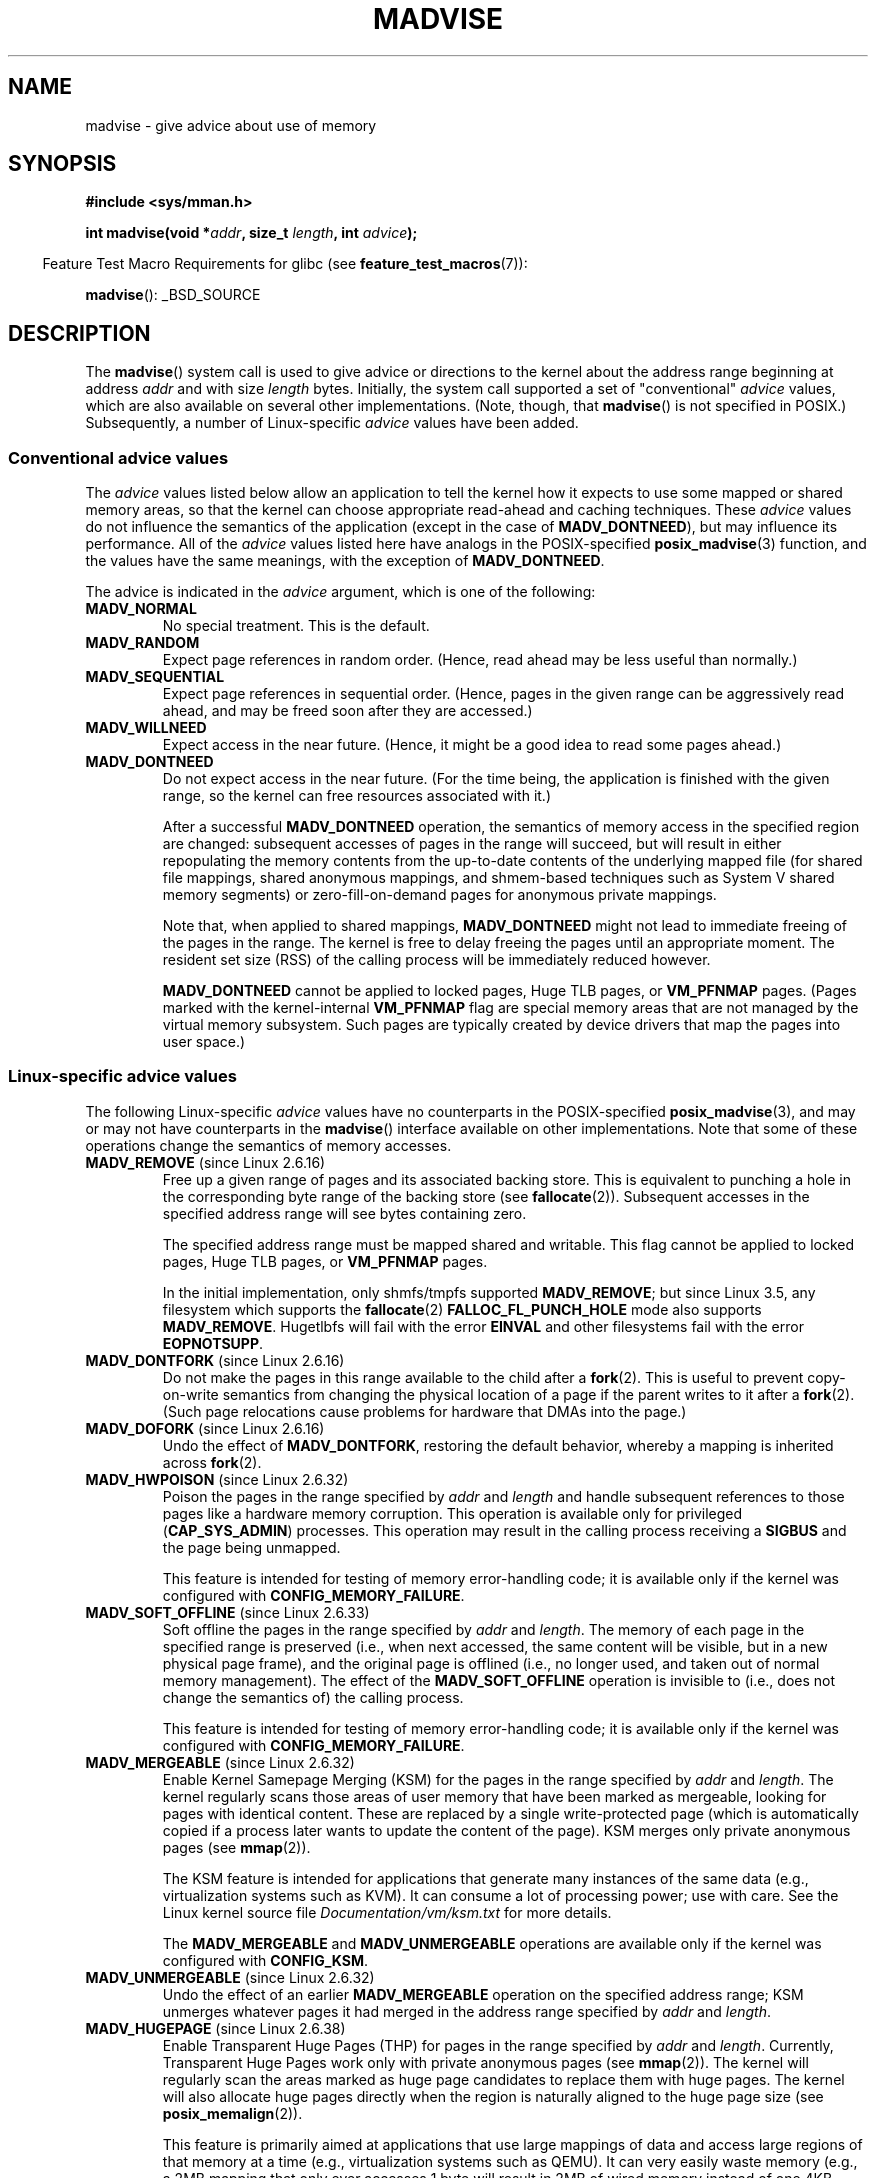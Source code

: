 .\" Copyright (C) 2001 David Gómez <davidge@jazzfree.com>
.\"
.\" %%%LICENSE_START(VERBATIM)
.\" Permission is granted to make and distribute verbatim copies of this
.\" manual provided the copyright notice and this permission notice are
.\" preserved on all copies.
.\"
.\" Permission is granted to copy and distribute modified versions of this
.\" manual under the conditions for verbatim copying, provided that the
.\" entire resulting derived work is distributed under the terms of a
.\" permission notice identical to this one.
.\"
.\" Since the Linux kernel and libraries are constantly changing, this
.\" manual page may be incorrect or out-of-date.  The author(s) assume no
.\" responsibility for errors or omissions, or for damages resulting from
.\" the use of the information contained herein.  The author(s) may not
.\" have taken the same level of care in the production of this manual,
.\" which is licensed free of charge, as they might when working
.\" professionally.
.\"
.\" Formatted or processed versions of this manual, if unaccompanied by
.\" the source, must acknowledge the copyright and authors of this work.
.\" %%%LICENSE_END
.\"
.\" Based on comments from mm/filemap.c. Last modified on 10-06-2001
.\" Modified, 25 Feb 2002, Michael Kerrisk, <mtk.manpages@gmail.com>
.\"	Added notes on MADV_DONTNEED
.\" 2010-06-19, mtk, Added documentation of MADV_MERGEABLE and
.\"     MADV_UNMERGEABLE
.\" 2010-06-15, Andi Kleen, Add documentation of MADV_HWPOISON.
.\" 2010-06-19, Andi Kleen, Add documentation of MADV_SOFT_OFFLINE.
.\" 2011-09-18, Doug Goldstein <cardoe@cardoe.com>
.\"     Document MADV_HUGEPAGE and MADV_NOHUGEPAGE
.\"
.TH MADVISE 2 2015-04-19 "Linux" "Linux Programmer's Manual"
.SH NAME
madvise \- give advice about use of memory
.SH SYNOPSIS
.B #include <sys/mman.h>
.sp
.BI "int madvise(void *" addr ", size_t " length ", int " advice );
.sp
.in -4n
Feature Test Macro Requirements for glibc (see
.BR feature_test_macros (7)):
.in
.sp
.BR madvise ():
_BSD_SOURCE
.SH DESCRIPTION
The
.BR madvise ()
system call is used to give advice or directions to the kernel
about the address range beginning at address
.I addr
and with size
.I length
bytes.
Initially, the system call supported a set of "conventional"
.I advice
values, which are also available on several other implementations.
(Note, though, that
.BR madvise ()
is not specified in POSIX.)
Subsequently, a number of Linux-specific
.IR advice
values have been added.
.\"
.\" ======================================================================
.\"
.SS Conventional advice values
The
.I advice
values listed below
allow an application to tell the kernel how it expects to use
some mapped or shared memory areas, so that the kernel can choose
appropriate read-ahead and caching techniques.
These
.I advice
values do not influence the semantics of the application
(except in the case of
.BR MADV_DONTNEED ),
but may influence its performance.
All of the
.I advice
values listed here have analogs in the POSIX-specified
.BR posix_madvise (3)
function, and the values have the same meanings, with the exception of
.BR MADV_DONTNEED .
.LP
The advice is indicated in the
.I advice
argument, which is one of the following:
.TP
.B MADV_NORMAL
No special treatment.
This is the default.
.TP
.B MADV_RANDOM
Expect page references in random order.
(Hence, read ahead may be less useful than normally.)
.TP
.B MADV_SEQUENTIAL
Expect page references in sequential order.
(Hence, pages in the given range can be aggressively read ahead,
and may be freed soon after they are accessed.)
.TP
.B MADV_WILLNEED
Expect access in the near future.
(Hence, it might be a good idea to read some pages ahead.)
.TP
.B MADV_DONTNEED
Do not expect access in the near future.
(For the time being, the application is finished with the given range,
so the kernel can free resources associated with it.)

After a successful
.B MADV_DONTNEED
operation,
the semantics of memory access in the specified region are changed:
subsequent accesses of pages in the range will succeed, but will result
in either repopulating the memory contents from the
up-to-date contents of the underlying mapped file
(for shared file mappings, shared anonymous mappings,
and shmem-based techniques such as System V shared memory segments)
or zero-fill-on-demand pages for anonymous private mappings.

Note that, when applied to shared mappings,
.BR MADV_DONTNEED
might not lead to immediate freeing of the pages in the range.
The kernel is free to delay freeing the pages until an appropriate moment.
The resident set size (RSS) of the calling process will be immediately
reduced however.

.B MADV_DONTNEED
cannot be applied to locked pages, Huge TLB pages, or
.BR VM_PFNMAP
pages.
(Pages marked with the kernel-internal
.B VM_PFNMAP
.\" http://lwn.net/Articles/162860/
flag are special memory areas that are not managed
by the virtual memory subsystem.
Such pages are typically created by device drivers that
map the pages into user space.)
.\"
.\" ======================================================================
.\"
.SS Linux-specific advice values
The following Linux-specific
.I advice
values have no counterparts in the POSIX-specified
.BR posix_madvise (3),
and may or may not have counterparts in the
.BR madvise ()
interface available on other implementations.
Note that some of these operations change the semantics of memory accesses.
.TP
.BR MADV_REMOVE " (since Linux 2.6.16)"
.\" commit f6b3ec238d12c8cc6cc71490c6e3127988460349
Free up a given range of pages
and its associated backing store.
This is equivalent to punching a hole in the corresponding byte
range of the backing store (see
.BR fallocate (2)).
Subsequent accesses in the specified address range will see
bytes containing zero.
.\" Databases want to use this feature to drop a section of their
.\" bufferpool (shared memory segments) - without writing back to
.\" disk/swap space.  This feature is also useful for supporting
.\" hot-plug memory on UML.

The specified address range must be mapped shared and writable.
This flag cannot be applied to locked pages, Huge TLB pages, or
.BR VM_PFNMAP
pages.

In the initial implementation, only shmfs/tmpfs supported
.BR MADV_REMOVE ;
but since Linux 3.5,
.\" commit 3f31d07571eeea18a7d34db9af21d2285b807a17
any filesystem which supports the
.BR fallocate (2)
.BR FALLOC_FL_PUNCH_HOLE
mode also supports
.BR MADV_REMOVE .
Hugetlbfs will fail with the error
.BR EINVAL
and other filesystems fail with the error
.BR EOPNOTSUPP .
.TP
.BR MADV_DONTFORK " (since Linux 2.6.16)"
.\" commit f822566165dd46ff5de9bf895cfa6c51f53bb0c4
.\" See http://lwn.net/Articles/171941/
Do not make the pages in this range available to the child after a
.BR fork (2).
This is useful to prevent copy-on-write semantics from changing
the physical location of a page if the parent writes to it after a
.BR fork (2).
(Such page relocations cause problems for hardware that
DMAs into the page.)
.\" [PATCH] madvise MADV_DONTFORK/MADV_DOFORK
.\" Currently, copy-on-write may change the physical address of
.\" a page even if the user requested that the page is pinned in
.\" memory (either by mlock or by get_user_pages).  This happens
.\" if the process forks meanwhile, and the parent writes to that
.\" page.  As a result, the page is orphaned: in case of
.\" get_user_pages, the application will never see any data hardware
.\" DMA's into this page after the COW.  In case of mlock'd memory,
.\" the parent is not getting the realtime/security benefits of mlock.
.\"
.\" In particular, this affects the Infiniband modules which do DMA from
.\" and into user pages all the time.
.\"
.\" This patch adds madvise options to control whether memory range is
.\" inherited across fork. Useful e.g. for when hardware is doing DMA
.\" from/into these pages.  Could also be useful to an application
.\" wanting to speed up its forks by cutting large areas out of
.\" consideration.
.\"
.\" SEE ALSO: http://lwn.net/Articles/171941/
.\" "Tweaks to madvise() and posix_fadvise()", 14 Feb 2006
.TP
.BR MADV_DOFORK " (since Linux 2.6.16)"
Undo the effect of
.BR MADV_DONTFORK ,
restoring the default behavior, whereby a mapping is inherited across
.BR fork (2).
.TP
.BR MADV_HWPOISON " (since Linux 2.6.32)
.\" commit 9893e49d64a4874ea67849ee2cfbf3f3d6817573
Poison the pages in the range specified by
.I addr
and
.IR length
and handle subsequent references to those pages
like a hardware memory corruption.
This operation is available only for privileged
.RB ( CAP_SYS_ADMIN )
processes.
This operation may result in the calling process receiving a
.B SIGBUS
and the page being unmapped.

This feature is intended for testing of memory error-handling code;
it is available only if the kernel was configured with
.BR CONFIG_MEMORY_FAILURE .
.TP
.BR MADV_SOFT_OFFLINE " (since Linux 2.6.33)
.\" commit afcf938ee0aac4ef95b1a23bac704c6fbeb26de6
Soft offline the pages in the range specified by
.I addr
and
.IR length .
The memory of each page in the specified range is preserved
(i.e., when next accessed, the same content will be visible,
but in a new physical page frame),
and the original page is offlined
(i.e., no longer used, and taken out of normal memory management).
The effect of the
.B MADV_SOFT_OFFLINE
operation is invisible to (i.e., does not change the semantics of)
the calling process.

This feature is intended for testing of memory error-handling code;
it is available only if the kernel was configured with
.BR CONFIG_MEMORY_FAILURE .
.TP
.BR MADV_MERGEABLE " (since Linux 2.6.32)"
.\" commit f8af4da3b4c14e7267c4ffb952079af3912c51c5
Enable Kernel Samepage Merging (KSM) for the pages in the range specified by
.I addr
and
.IR length .
The kernel regularly scans those areas of user memory that have
been marked as mergeable,
looking for pages with identical content.
These are replaced by a single write-protected page (which is automatically
copied if a process later wants to update the content of the page).
KSM merges only private anonymous pages (see
.BR mmap (2)).

The KSM feature is intended for applications that generate many
instances of the same data (e.g., virtualization systems such as KVM).
It can consume a lot of processing power; use with care.
See the Linux kernel source file
.I Documentation/vm/ksm.txt
for more details.

The
.BR MADV_MERGEABLE
and
.BR MADV_UNMERGEABLE
operations are available only if the kernel was configured with
.BR CONFIG_KSM .
.TP
.BR MADV_UNMERGEABLE " (since Linux 2.6.32)"
Undo the effect of an earlier
.BR MADV_MERGEABLE
operation on the specified address range;
KSM unmerges whatever pages it had merged in the address range specified by
.IR addr
and
.IR length .
.TP
.BR MADV_HUGEPAGE " (since Linux 2.6.38)"
.\" commit 0af4e98b6b095c74588af04872f83d333c958c32
.\" http://lwn.net/Articles/358904/
.\" https://lwn.net/Articles/423584/
Enable Transparent Huge Pages (THP) for pages in the range specified by
.I addr
and
.IR length .
Currently, Transparent Huge Pages work only with private anonymous pages (see
.BR mmap (2)).
The kernel will regularly scan the areas marked as huge page candidates
to replace them with huge pages.
The kernel will also allocate huge pages directly when the region is
naturally aligned to the huge page size (see
.BR posix_memalign (2)).

This feature is primarily aimed at applications that use large mappings of
data and access large regions of that memory at a time (e.g., virtualization
systems such as QEMU).
It can very easily waste memory (e.g., a 2MB mapping that only ever accesses
1 byte will result in 2MB of wired memory instead of one 4KB page).
See the Linux kernel source file
.I Documentation/vm/transhuge.txt
for more details.

The
.BR MADV_HUGEPAGE
and
.BR MADV_NOHUGEPAGE
operations are available only if the kernel was configured with
.BR CONFIG_TRANSPARENT_HUGEPAGE .
.TP
.BR MADV_NOHUGEPAGE " (since Linux 2.6.38)"
Ensures that memory in the address range specified by
.IR addr
and
.IR length
will not be collapsed into huge pages.
.TP
.BR MADV_DONTDUMP " (since Linux 3.4)"
.\" commit 909af768e88867016f427264ae39d27a57b6a8ed
.\" commit accb61fe7bb0f5c2a4102239e4981650f9048519
Exclude from a core dump those pages in the range specified by
.I addr
and
.IR length .
This is useful in applications that have large areas of memory
that are known not to be useful in a core dump.
The effect of
.BR MADV_DONTDUMP
takes precedence over the bit mask that is set via the
.I /proc/PID/coredump_filter
file (see
.BR core (5)).
.TP
.BR MADV_DODUMP " (since Linux 3.4)"
Undo the effect of an earlier
.BR MADV_DONTDUMP .
.SH RETURN VALUE
On success,
.BR madvise ()
returns zero.
On error, it returns \-1 and
.I errno
is set appropriately.
.SH ERRORS
.TP
.B EACCES
.I advice
is
.BR MADV_REMOVE ,
but the specified address range is not a shared writable mapping.
.TP
.B EAGAIN
A kernel resource was temporarily unavailable.
.TP
.B EBADF
The map exists, but the area maps something that isn't a file.
.TP
.B EINVAL
.I addr
is not page-aligned or
.I length
is negative.
.\" .I length
.\" is zero,
.TP
.B EINVAL
.I advice
is not a valid.
.TP
.B EINVAL
.I advice
is
.B MADV_DONTNEED
or
.BR MADV_REMOVE
and the specified address range includes locked, Huge TLB pages, or
.B VM_PFNMAP
pages.
.TP
.B EINVAL
.I advice
is
.BR MADV_MERGEABLE
or
.BR MADV_UNMERGEABLE ,
but the kernel was not configured with
.BR CONFIG_KSM .
.TP
.B EIO
(for
.BR MADV_WILLNEED )
Paging in this area would exceed the process's
maximum resident set size.
.TP
.B ENOMEM
(for
.BR MADV_WILLNEED )
Not enough memory: paging in failed.
.TP
.B ENOMEM
Addresses in the specified range are not currently
mapped, or are outside the address space of the process.
.TP
.B EPERM
.I advice
is
.BR MADV_HWPOISON ,
but the caller does not have the
.B CAP_SYS_ADMIN
capability.
.SH VERSIONS
Since Linux 3.18,
.\" commit d3ac21cacc24790eb45d735769f35753f5b56ceb
support for this system call is optional,
depending on the setting of the
.B CONFIG_ADVISE_SYSCALLS
configuration option.
.SH CONFORMING TO
.BR madvise ()
is not specified by any standards.
Versions of this system call, implementing a wide variety of
.I advice
values, exist on many other implementations.
Other implementations typically implement at least the flags listed
above under
.IR "Conventional advice flags" ,
albeit with some variation in semantics.

POSIX.1-2001 describes
.BR posix_madvise (3)
with constants
.BR POSIX_MADV_NORMAL ,
.BR POSIX_MADV_RANDOM ,
.BR POSIX_MADV_SEQUENTIAL ,
.BR POSIX_MADV_WILLNEED ,
and
.BR POSIX_MADV_DONTNEED ,
and so on, with behavior close to the similarly named flags listed above.
(POSIX.1-2008 adds a further flag,
.BR POSIX_MADV_NOREUSE ,
that has no analog in
.BR madvise (2).)
.SH NOTES
.SS Linux notes
The Linux implementation requires that the address
.I addr
be page-aligned, and allows
.I length
to be zero.
If there are some parts of the specified address range
that are not mapped, the Linux version of
.BR madvise ()
ignores them and applies the call to the rest (but returns
.B ENOMEM
from the system call, as it should).
.\" .SH HISTORY
.\" The
.\" .BR madvise ()
.\" function first appeared in 4.4BSD.
.SH SEE ALSO
.BR getrlimit (2),
.BR mincore (2),
.BR mmap (2),
.BR mprotect (2),
.BR msync (2),
.BR munmap (2),
.BR posix_madvise (3),
.BR prctl (2),
.BR core (5)
